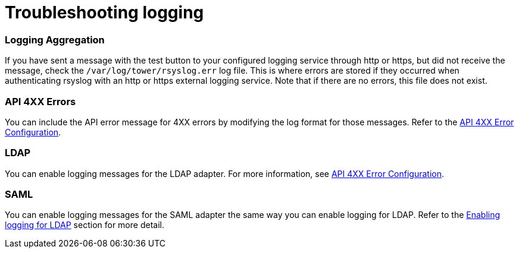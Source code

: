 [id="ref-controller-troubleshoot-logging"]

= Troubleshooting logging

[discrete]
=== Logging Aggregation

If you have sent a message with the test button to your configured logging service through http or https, but did not receive the message, check the `/var/log/tower/rsyslog.err` log file. 
This is where errors are stored if they occurred when authenticating rsyslog with an http or https external logging service. 
Note that if there are no errors, this file does not exist.

[discrete]
=== API 4XX Errors

You can include the API error message for 4XX errors by modifying the log format for those messages. 
Refer to the xref:proc-controller-api-4xx-error-config[API 4XX Error Configuration].

[discrete]
=== LDAP

You can enable logging messages for the LDAP adapter. 
For more information, see xref:proc-controller-api-4xx-error-config[API 4XX Error Configuration].

[discrete]
=== SAML

You can enable logging messages for the SAML adapter the same way you can enable logging for LDAP. 
Refer to the xref:controller-enable-logging-LDAP[Enabling logging for LDAP] section for more detail.